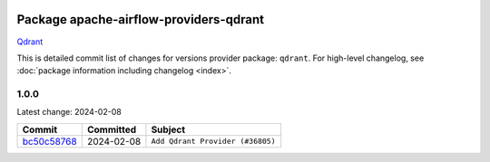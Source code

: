 
 .. Licensed to the Apache Software Foundation (ASF) under one
    or more contributor license agreements.  See the NOTICE file
    distributed with this work for additional information
    regarding copyright ownership.  The ASF licenses this file
    to you under the Apache License, Version 2.0 (the
    "License"); you may not use this file except in compliance
    with the License.  You may obtain a copy of the License at

 ..   http://www.apache.org/licenses/LICENSE-2.0

 .. Unless required by applicable law or agreed to in writing,
    software distributed under the License is distributed on an
    "AS IS" BASIS, WITHOUT WARRANTIES OR CONDITIONS OF ANY
    KIND, either express or implied.  See the License for the
    specific language governing permissions and limitations
    under the License.

 .. NOTE! THIS FILE IS AUTOMATICALLY GENERATED AND WILL BE
    OVERWRITTEN WHEN PREPARING PACKAGES.

 .. IF YOU WANT TO MODIFY THIS FILE, YOU SHOULD MODIFY THE TEMPLATE
    `PROVIDER_COMMITS_TEMPLATE.rst.jinja2` IN the `dev/breeze/src/airflow_breeze/templates` DIRECTORY

 .. THE REMAINDER OF THE FILE IS AUTOMATICALLY GENERATED. IT WILL BE OVERWRITTEN AT RELEASE TIME!

Package apache-airflow-providers-qdrant
------------------------------------------------------

`Qdrant <https://qdrant.tech/documentation>`__


This is detailed commit list of changes for versions provider package: ``qdrant``.
For high-level changelog, see :doc:`package information including changelog <index>`.



1.0.0
.....

Latest change: 2024-02-08

=================================================================================================  ===========  ================================
Commit                                                                                             Committed    Subject
=================================================================================================  ===========  ================================
`bc50c58768 <https://github.com/apache/airflow/commit/bc50c58768f436916f1bb7ceb6cfae038683c358>`_  2024-02-08   ``Add Qdrant Provider (#36805)``
=================================================================================================  ===========  ================================
